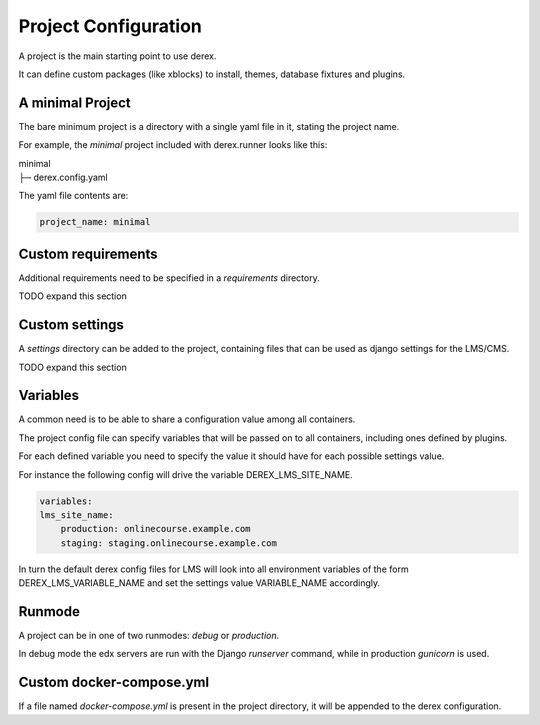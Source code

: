Project Configuration
=====================

A project is the main starting point to use derex.

It can define custom packages (like xblocks) to install, themes, database
fixtures and plugins.

A minimal Project
-----------------

The bare minimum project is a directory with a single yaml file in it, stating
the project name.

For example, the `minimal` project included with derex.runner looks like this:

| minimal
| ├─ derex.config.yaml


The yaml file contents are:

.. code-block:: yaml

    project_name: minimal

Custom requirements
-------------------

Additional requirements need to be specified in a `requirements` directory.

TODO expand this section

Custom settings
---------------

A `settings` directory can be added to the project, containing files that can be
used as django settings for the LMS/CMS.

TODO expand this section

Variables
---------

A common need is to be able to share a configuration value among all containers.

The project config file can specify variables that will be passed on to all
containers, including ones defined by plugins.

For each defined variable you need to specify the value it should have for each
possible settings value.

For instance the following config will drive the variable DEREX_LMS_SITE_NAME.

.. code-block:: yaml

    variables:
    lms_site_name:
        production: onlinecourse.example.com
        staging: staging.onlinecourse.example.com

In turn the default derex config files for LMS will look into all environment variables
of the form DEREX_LMS_VARIABLE_NAME and set the settings value VARIABLE_NAME accordingly.

Runmode
-------

A project can be in one of two runmodes: `debug` or `production`.

In debug mode the edx servers are run with the Django `runserver` command, while
in production `gunicorn` is used.

Custom docker-compose.yml
-------------------------

If a file named `docker-compose.yml` is present in the project directory, it
will be appended to the derex configuration.
